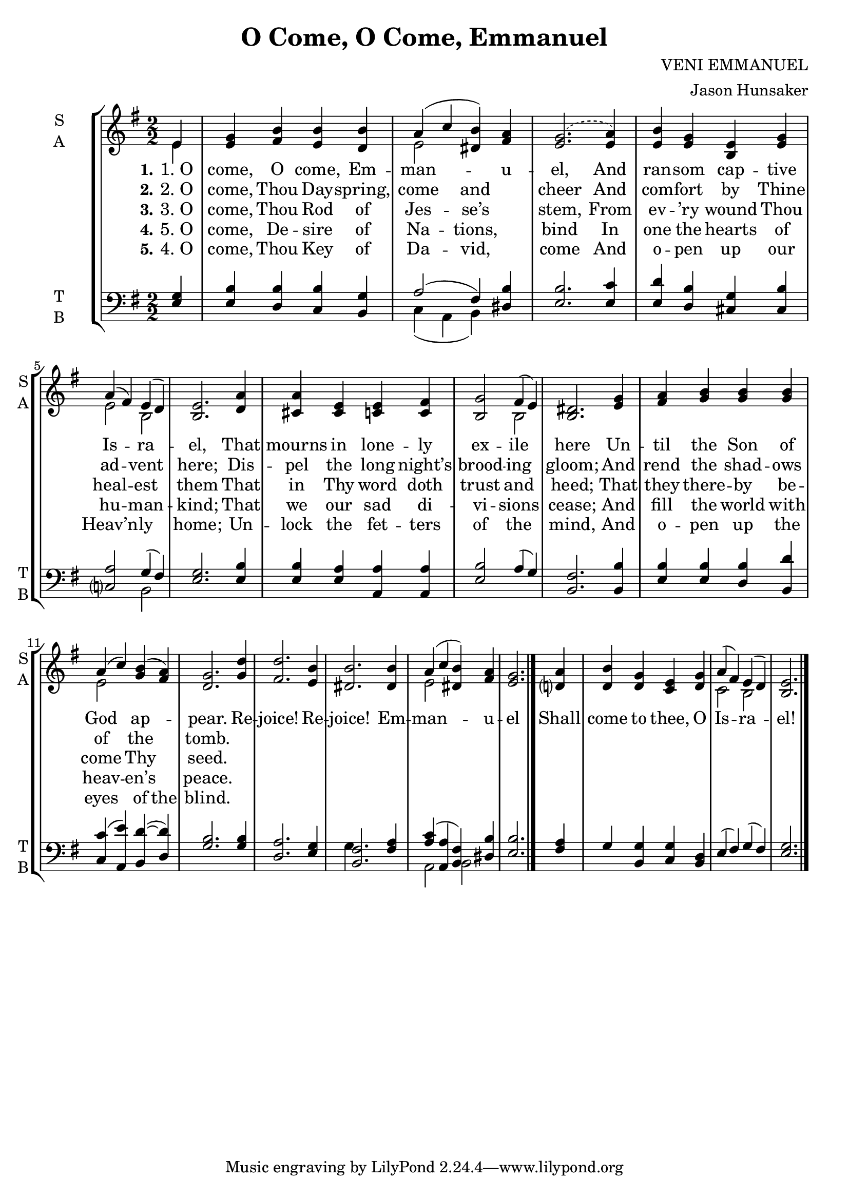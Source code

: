 \version "2.22.1"
% automatically converted by musicxml2ly from O Come, O Come, Emmanuel.musicxml
\pointAndClickOff

\header {
    title =  "O Come, O Come, Emmanuel"
    composer =  "VENI EMMANUEL"
    arranger =  "Jason Hunsaker"
    encodingsoftware =  "MuseScore 4.4.3"
    encodingdate =  "2024-12-07"
    }

\layout {
    \context { \Score
        autoBeaming = ##f
        }
    }
PartPOneVoiceOne =  \relative e' {
    \clef "treble" \numericTimeSignature\time 2/2 \key g \major \partial
    4 e4 | % 1
    <e g>4 <fis b>4 <e b'>4 <d b'>4 | % 2
    a'4 ( c4  <dis, b'>4 ) <fis a>4  | % 3
    \slurDashed <e g>2. ( \slurSolid <e a>4 ) | % 4
    <e b'>4 <e g>4 <b e>4 <e g>4 | % 5
    a4 ( fis4 ) e4 ( d4 ) | % 6
    <b e>2. \bar ""
    <d a'>4 | % 7
    <cis a'>4 <cis e>4 <c e>4 <c fis>4 | % 8
    <b g'>2 fis'4 ( e4 ) | % 9
    <b dis>2. <e g>4 | \barNumberCheck #10
    <fis a>4 <g b>4 <g b>4 <g b>4 | % 11
    a4 ( c4 ) <g b>4 ( <fis a>4 ) | % 12
    <d g>2. \bar ""
    <g d'>4 | % 13
    <fis d'>2. <e b'>4 | % 14
    <dis b'>2. <dis b'>4 | % 15
    a'4 ( c4 <dis, b'>4 ) <fis a>4 | % 16
    <e g>2. <d? a'>4 | % 17
    <d b'>4 <d g>4 <c e>4 <d g>4 | % 18
    a'4 ( fis4 ) e4 ( d4 ) | % 19
    <b e>2. \bar "|."
    }

PartPOneVoiceOneLyricsOne =  \lyricmode {\set ignoreMelismata = ##t
    "1. O" "come," O "come," Em -- man --\skip1 \skip1 u -- "el," And
    ran -- som cap -- tive Is --\skip1 ra --\skip1 "el," That mourns in
    lone -- ly ex -- ile\skip1 here Un -- til the Son of God\skip1 ap
    --\skip1 "pear." Re -- "joice!" Re -- "joice!" Em -- man --\skip1
    \skip1 u -- el Shall come to "thee," O Is --\skip1 ra --\skip1 "el!"
    }

PartPOneVoiceOneLyricsTwo =  \lyricmode {\set ignoreMelismata = ##t
    "2. O" "come," Thou Day -- "spring," come\skip1 and\skip1 cheer And
    com -- fort by Thine ad --\skip1 vent\skip1 "here;" Dis -- pel the
    long "night’s" brood -- ing\skip1 "gloom;" And rend the shad -- ows
    of\skip1 the\skip1 "tomb." \skip1 \skip1 \skip1 \skip1 \skip1 \skip1
    \skip1 \skip1 \skip1 \skip1 \skip1 \skip1 \skip1 \skip1 \skip1
    \skip1 \skip1 \skip1 \skip1 \skip1
    }

PartPOneVoiceOneLyricsThree =  \lyricmode {\set ignoreMelismata = ##t
    "3. O" "come," Thou Rod of Jes --\skip1 "se’s" \skip1 "stem," From
    ev -- "’ry" wound Thou heal --\skip1 est\skip1 them That in Thy word
    doth trust and\skip1 "heed;" That they there -- by be -- come\skip1
    Thy\skip1 "seed." \skip1 \skip1 \skip1 \skip1 \skip1 \skip1 \skip1
    \skip1 \skip1 \skip1 \skip1 \skip1 \skip1 \skip1 \skip1 \skip1
    \skip1 \skip1 \skip1 \skip1
    }

PartPOneVoiceOneLyricsFive =  \lyricmode {\set ignoreMelismata = ##t
    "5. O" "come," De -- sire of Na --\skip1 "tions," \skip1 bind In one
    the hearts of hu --\skip1 man --\skip1 "kind;" That we our sad di --
    vi -- sions\skip1 "cease;" And fill the world with heav --\skip1
    "en’s" \skip1 "peace." \skip1 \skip1 \skip1 \skip1 \skip1 \skip1
    \skip1 \skip1 \skip1 \skip1 \skip1 \skip1 \skip1 \skip1 \skip1
    \skip1 \skip1 \skip1 \skip1 \skip1
    }

PartPOneVoiceOneLyricsFour =  \lyricmode {\set ignoreMelismata = ##t
    "4. O" "come," Thou Key of Da --\skip1 "vid," \skip1 come And o --
    pen up our "Heav’n" --\skip1 ly\skip1 "home;" Un -- lock the fet --
    ters of the\skip1 "mind," And o -- pen up the eyes\skip1 of the
    "blind." \skip1 \skip1 \skip1 \skip1 \skip1 \skip1 \skip1 \skip1
    \skip1 \skip1 \skip1 \skip1 \skip1 \skip1 \skip1 \skip1 \skip1
    \skip1 \skip1 \skip1
    }

PartPOneVoiceTwo =  \relative e' {
    \clef "treble" \numericTimeSignature\time 2/2 \key g \major \partial
    4 e4 s1 | % 2
    e2 s2*5 | % 5
    e2 b2 s2. \bar ""
    s4*7 b2 s1*2 | % 11
    e2 s4*5 \bar ""
    s4*9 | % 15
    e2 s2*5 | % 18
    c2 b2 s2. \bar "|."
    }

PartPTwoVoiceOne =  \relative e {
    \clef "bass" \numericTimeSignature\time 2/2 \key g \major \partial 4
    <e g>4 | % 1
    <e b'>4 <d b'>4 <c b'>4 <b g'>4 | % 2
    a'2 ( fis4 ) <dis b'>4 | % 3
    <e b'>2. <e c'>4 | % 4
    <e d'>4 <d b'>4 <cis g'>4 <cis b'>4 | % 5
    <c? a'>2 g'4 ( fis4 ) | % 6
    <e g>2. \bar ""
    <e b'>4 | % 7
    <e b'>4 <e a>4 <a, a'>4 <a a'>4 | % 8
    <e' b'>2 a4 ( g4 ) | % 9
    <b, fis'>2. <b b'>4 | \barNumberCheck #10
    <e b'>4 <e b'>4 <d b'>4 <b d'>4 | % 11
    <c c'>4 ( <a e''>4 ) <b d'>4 ( ~ <d d'>4 ) | % 12
    <g b>2. \bar ""
    <g b>4 | % 13
    <d a'>2. <e g>4 | % 14
    <b fis'>2. <fis' a>4 | % 15
    <a c>4 ( <a, a'>4 <b fis'>4 ) <dis b'>4 | % 16
    <e b'>2. <fis a>4 | % 17
    g4 <b, g'>4 <c g'>4 <b d>4 | % 18
    e4 ( fis4 ) g4 ( fis4 ) | % 19
    <e g>2. \bar "|."
    }

PartPTwoVoiceTwo =  \relative c {
    \clef "bass" \numericTimeSignature\time 2/2 \key g \major \partial 4
    s4*5 | % 2
    c4 ( a4  b ) s4 s2. \bar ""
    s4*7 b2 s4*15 \bar ""
    s4*17 | % 17
    g'4 s2. | % 18
    a,2 b2 s2. \bar "|."
    }


% The score definition
\score {
    <<
        
        \new StaffGroup
        <<
            \new Staff
            <<
                \set Staff.instrumentName = \markup { \center-column { \line {"S"} \line {"A"} } }
                \set Staff.shortInstrumentName = \markup { \center-column { \line {"S"} \line {"A"} } }
                
                \context Staff << 
                    \mergeDifferentlyDottedOn\mergeDifferentlyHeadedOn
                    \context Voice = "PartPOneVoiceOne" {  \voiceOne \PartPOneVoiceOne }
                    \new Lyrics \lyricsto "PartPOneVoiceOne" { \set stanza = "1." \PartPOneVoiceOneLyricsOne }
                    \new Lyrics \lyricsto "PartPOneVoiceOne" { \set stanza = "2." \PartPOneVoiceOneLyricsTwo }
                    \new Lyrics \lyricsto "PartPOneVoiceOne" { \set stanza = "3." \PartPOneVoiceOneLyricsThree }
                    \new Lyrics \lyricsto "PartPOneVoiceOne" { \set stanza = "4." \PartPOneVoiceOneLyricsFive }
                    \new Lyrics \lyricsto "PartPOneVoiceOne" { \set stanza = "5." \PartPOneVoiceOneLyricsFour }
                    \context Voice = "PartPOneVoiceTwo" {  \voiceTwo \PartPOneVoiceTwo }
                    >>
                >>
            \new Staff
            <<
                \set Staff.instrumentName = \markup { \center-column { \line {"T"} \line {"B"} } }
                \set Staff.shortInstrumentName = \markup { \center-column { \line {"T"} \line {"B"} } }
                
                \context Staff << 
                    \mergeDifferentlyDottedOn\mergeDifferentlyHeadedOn
                    \context Voice = "PartPTwoVoiceOne" {  \voiceOne \PartPTwoVoiceOne }
                    \context Voice = "PartPTwoVoiceTwo" {  \voiceTwo \PartPTwoVoiceTwo }
                    >>
                >>
            
            >>
        
        >>
    \layout {}
    % To create MIDI output, uncomment the following line:
    %  \midi {\tempo 4 = 100 }
    }

